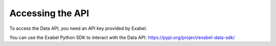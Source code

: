 Accessing the API
=================

To access the Data API, you need an API key provided by Exabel.

You can use the Exabel Python SDK to interact with the Data API: https://pypi.org/project/exabel-data-sdk/
